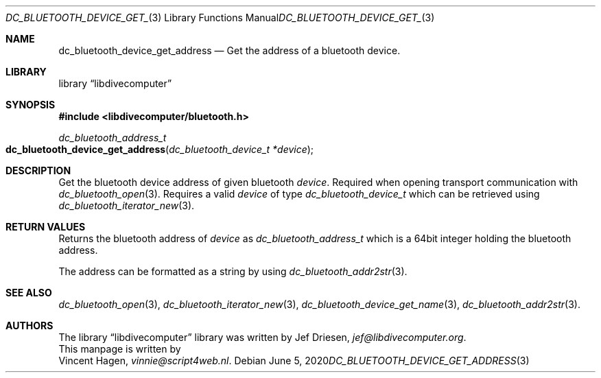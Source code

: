 .\"
.\" libdivecomputer
.\"
.\" Copyright (C) 2020 Vincent Hagen <vinnie@script4web.nl>
.\"
.\" This library is free software; you can redistribute it and/or
.\" modify it under the terms of the GNU Lesser General Public
.\" License as published by the Free Software Foundation; either
.\" version 2.1 of the License, or (at your option) any later version.
.\"
.\" This library is distributed in the hope that it will be useful,
.\" but WITHOUT ANY WARRANTY; without even the implied warranty of
.\" MERCHANTABILITY or FITNESS FOR A PARTICULAR PURPOSE.  See the GNU
.\" Lesser General Public License for more details.
.\"
.\" You should have received a copy of the GNU Lesser General Public
.\" License along with this library; if not, write to the Free Software
.\" Foundation, Inc., 51 Franklin Street, Fifth Floor, Boston,
.\" MA 02110-1301 USA
.\"
.Dd June 5, 2020
.Dt DC_BLUETOOTH_DEVICE_GET_ADDRESS 3
.Os
.Sh NAME
.Nm dc_bluetooth_device_get_address
.Nd Get the address of a bluetooth device.
.Sh LIBRARY
.Lb libdivecomputer
.Sh SYNOPSIS
.In libdivecomputer/bluetooth.h
.Ft "dc_bluetooth_address_t"
.Fo dc_bluetooth_device_get_address
.Fa "dc_bluetooth_device_t *device"
.Fc
.Sh DESCRIPTION
Get the bluetooth device address of given bluetooth
.Fa device .
Required when opening transport communication with
.Xr dc_bluetooth_open 3 .
Requires a valid
.Fa device
of type
.Ft dc_bluetooth_device_t
which can be retrieved using
.Xr dc_bluetooth_iterator_new 3 .
.Sh RETURN VALUES
Returns the bluetooth address of
.Fa device
as
.Ft dc_bluetooth_address_t
which is a 64bit integer holding the bluetooth address.

The address can be formatted as a string by using
.Xr dc_bluetooth_addr2str 3 .
.Sh SEE ALSO
.Xr dc_bluetooth_open 3 ,
.Xr dc_bluetooth_iterator_new 3 ,
.Xr dc_bluetooth_device_get_name 3 ,
.Xr dc_bluetooth_addr2str 3 .
.Sh AUTHORS
The
.Lb libdivecomputer
library was written by
.An Jef Driesen ,
.Mt jef@libdivecomputer.org .
.br
This manpage is written by
.An Vincent Hagen ,
.Mt vinnie@script4web.nl .
